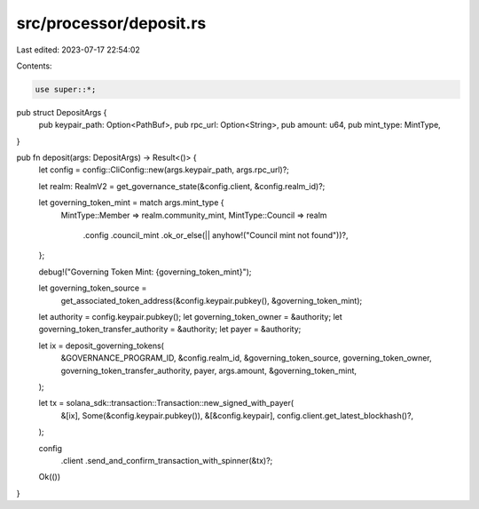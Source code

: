 src/processor/deposit.rs
========================

Last edited: 2023-07-17 22:54:02

Contents:

.. code-block:: rs

    use super::*;

pub struct DepositArgs {
    pub keypair_path: Option<PathBuf>,
    pub rpc_url: Option<String>,
    pub amount: u64,
    pub mint_type: MintType,
}

pub fn deposit(args: DepositArgs) -> Result<()> {
    let config = config::CliConfig::new(args.keypair_path, args.rpc_url)?;

    let realm: RealmV2 = get_governance_state(&config.client, &config.realm_id)?;

    let governing_token_mint = match args.mint_type {
        MintType::Member => realm.community_mint,
        MintType::Council => realm
            .config
            .council_mint
            .ok_or_else(|| anyhow!("Council mint not found"))?,
    };

    debug!("Governing Token Mint: {governing_token_mint}");

    let governing_token_source =
        get_associated_token_address(&config.keypair.pubkey(), &governing_token_mint);
    let authority = config.keypair.pubkey();
    let governing_token_owner = &authority;
    let governing_token_transfer_authority = &authority;
    let payer = &authority;

    let ix = deposit_governing_tokens(
        &GOVERNANCE_PROGRAM_ID,
        &config.realm_id,
        &governing_token_source,
        governing_token_owner,
        governing_token_transfer_authority,
        payer,
        args.amount,
        &governing_token_mint,
    );

    let tx = solana_sdk::transaction::Transaction::new_signed_with_payer(
        &[ix],
        Some(&config.keypair.pubkey()),
        &[&config.keypair],
        config.client.get_latest_blockhash()?,
    );

    config
        .client
        .send_and_confirm_transaction_with_spinner(&tx)?;

    Ok(())
}


